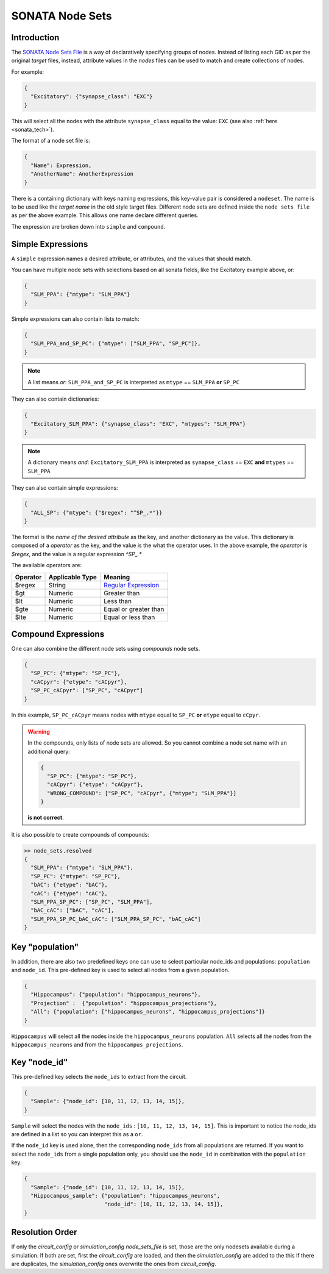 .. _sonata_nodeset:

SONATA Node Sets
----------------

Introduction
~~~~~~~~~~~~

The `SONATA Node Sets File <https://github.com/AllenInstitute/sonata/blob/master/docs/SONATA_DEVELOPER_GUIDE.md#node-sets-file>`_ is a way of declaratively specifying groups of nodes.
Instead of listing each GID as per the original *target* files, instead, attribute values in the *nodes* files can be used to match and create collections of nodes.

For example:

.. code-block:: js

   {
     "Excitatory": {"synapse_class": "EXC"}
   }

This will select all the nodes with the attribute ``synapse_class`` equal to the value: ``EXC`` (see also :ref:`here <sonata_tech>`).

The format of a node set file is:

.. code-block:: js

   {
     "Name": Expression,
     "AnotherName": AnotherExpression
   }

There is a containing dictionary with keys naming expressions, this key-value pair is considered a ``nodeset``.
The name is to be used like the *target name* in the old style target files.
Different node sets are defined inside the ``node sets file`` as per the above example.
This allows one name declare different queries.

The expression are broken down into ``simple`` and ``compound``.

Simple Expressions
~~~~~~~~~~~~~~~~~~

A ``simple`` expression names a desired attribute, or attributes, and the values that should match.

You can have multiple node sets with selections based on all sonata fields, like the Excitatory example above, or:

.. code-block:: js

   {
     "SLM_PPA": {"mtype": "SLM_PPA"}
   }

Simple expressions can also contain lists to match:

.. code-block:: js

   {
     "SLM_PPA_and_SP_PC": {"mtype": ["SLM_PPA", "SP_PC"]},
   }


.. note:: A list means `or`: ``SLM_PPA_and_SP_PC`` is interpreted as ``mtype`` == ``SLM_PPA`` **or** ``SP_PC``


They can also contain dictionaries:

.. code-block:: js

   {
     "Excitatory_SLM_PPA": {"synapse_class": "EXC", "mtypes": "SLM_PPA"}
   }

.. note:: A dictionary means `and`: ``Excitatory_SLM_PPA`` is interpreted as ``synapse_class`` == ``EXC`` **and** ``mtypes`` ==  ``SLM_PPA``

.. warning:
    This is an extension available in libsonata, and isn't covered by the SONATA specification

They can also contain simple expressions:

.. code-block:: js

   {
     "ALL_SP": {"mtype": {"$regex": "^SP_.*"}}
   }


The format is the *name of the desired attribute* as the key, and another dictionary as the value.
This dictionary is composed of a `operator` as the key, and the value is the what the operator uses.
In the above example, the `operator` is `$regex`, and the value is a regular expression `^SP_.*`

The available operators are:

======== =============== =====================
Operator Applicable Type Meaning
======== =============== =====================
$regex   String          `Regular Expression`_
$gt      Numeric         Greater than
$lt      Numeric         Less than
$gte     Numeric         Equal or greater than
$lte     Numeric         Equal or less than
======== =============== =====================


Compound Expressions
~~~~~~~~~~~~~~~~~~~~

One can also combine the different node sets using *compounds* node sets.

.. code-block:: js

   {
     "SP_PC": {"mtype": "SP_PC"},
     "cACpyr": {"etype": "cACpyr"},
     "SP_PC_cACpyr": ["SP_PC", "cACpyr"]
   }

In this example, ``SP_PC_cACpyr`` means nodes with ``mtype`` equal to ``SP_PC`` **or** ``etype`` equal to ``cCpyr``.

.. warning::
    In the compounds, only lists of node sets are allowed. So you cannot combine a node set name with an
    additional query:

    .. code-block:: js

       {
         "SP_PC": {"mtype": "SP_PC"},
         "cACpyr": {"etype": "cACpyr"},
         "WRONG_COMPOUND": ["SP_PC", "cACpyr", {"mtype"; "SLM_PPA"}]
       }

    **is not correct**.


It is also possible to create compounds of compounds:

.. code-block:: js

   >> node_sets.resolved
   {
     "SLM_PPA": {"mtype": "SLM_PPA"},
     "SP_PC": {"mtype": "SP_PC"},
     "bAC": {"etype": "bAC"},
     "cAC": {"etype": "cAC"},
     "SLM_PPA_SP_PC": ["SP_PC", "SLM_PPA"],
     "bAC_cAC": ["bAC", "cAC"],
     "SLM_PPA_SP_PC_bAC_cAC": ["SLM_PPA_SP_PC", "bAC_cAC"]
   }


Key "population"
~~~~~~~~~~~~~~~~

In addition, there are also two predefined keys one can use to select particular node_ids and populations: ``population`` and ``node_id``.
This pre-defined key is used to select all nodes from a given population.

.. code-block:: js

    {
      "Hippocampus": {"population": "hippocampus_neurons"},
      "Projection" :  {"population": "hippocampus_projections"},
      "All": {"population": ["hippocampus_neurons", "hippocampus_projections"]}
    }

``Hippocampus`` will select all the nodes inside the ``hippocampus_neurons`` population.
``All`` selects all the nodes from the ``hippocampus_neurons`` and from the ``hippocampus_projections``.

Key "node_id"
~~~~~~~~~~~~~

This pre-defined key selects the ``node_ids`` to extract from the circuit.

.. code-block:: js

    {
      "Sample": {"node_id": [10, 11, 12, 13, 14, 15]},
    }

``Sample`` will select the nodes with the ``node_ids`` : ``[10, 11, 12, 13, 14, 15]``.
This is important to notice the node_ids are defined in a list so you can interpret this as a ``or``.

If the ``node_id`` key is used alone, then the corresponding ``node_ids`` from all populations are returned.
If you want to select the ``node_ids`` from a single population only, you should use the ``node_id`` in combination with the ``population`` key:

.. code-block:: js

    {
      "Sample": {"node_id": [10, 11, 12, 13, 14, 15]},
      "Hippocampus_sample": {"population": "hippocampus_neurons",
                             "node_id": [10, 11, 12, 13, 14, 15]},
    }

Resolution Order
~~~~~~~~~~~~~~~~
If only the `circuit_config` or `simulation_config` `node_sets_file` is set, those are the only nodesets available during a simulation.
If both are set, first the `circuit_config` are loaded, and then the `simulation_config` are added to the this
If there are duplicates, the `simulation_config` ones overwrite the ones from `circuit_config`.

.. _`Regular Expression`: https://262.ecma-international.org/5.1/#sec-15.10
